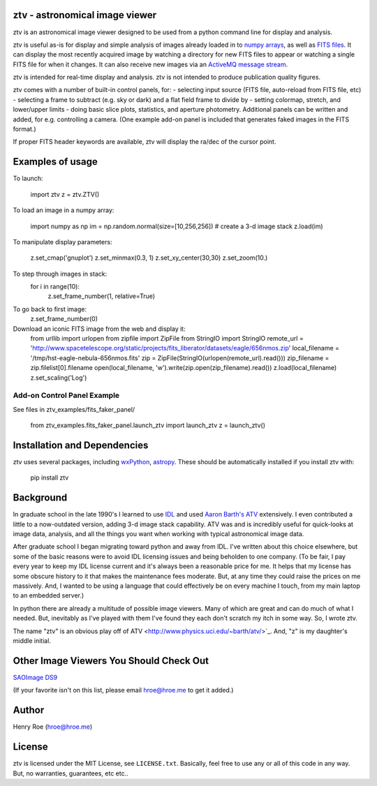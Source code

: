 ztv - astronomical image viewer
===============================

ztv is an astronomical image viewer designed to be used from a python command line for display and analysis. 

ztv is useful as-is for display and simple analysis of images already loaded in to `numpy arrays <http://numpy.org>`_, as well as `FITS files <http://fits.gsfc.nasa.gov/fits_primer.html>`_.  It can display the most recently acquired image by watching a directory for new FITS files to appear or watching a single FITS file for when it changes. It can also receive new images via an `ActiveMQ message stream <http://activemq.apache.org>`_. 

ztv is intended for real-time display and analysis. ztv is not intended to produce publication quality figures. 

ztv comes with a number of built-in control panels, for:
- selecting input source (FITS file, auto-reload from FITS file, etc)
- selecting a frame to subtract (e.g. sky or dark) and a flat field frame to divide by
- setting colormap, stretch, and lower/upper limits
- doing basic slice plots, statistics, and aperture photometry.
Additional panels can be written and added, for e.g. controlling a camera.  (One example add-on panel is included that generates faked images in the FITS format.)

If proper FITS header keywords are available, ztv will display the ra/dec of the cursor point.

Examples of usage
=================

To launch:

    import ztv
    z = ztv.ZTV()

To load an image in a numpy array:

    import numpy as np
    im = np.random.normal(size=[10,256,256])  # create a 3-d image stack
    z.load(im)
    
To manipulate display parameters:

    z.set_cmap('gnuplot')
    z.set_minmax(0.3, 1)
    z.set_xy_center(30,30)
    z.set_zoom(10.)
    
To step through images in stack:
    for i in range(10):
        z.set_frame_number(1, relative=True)
    
To go back to first image:
    z.set_frame_number(0)

Download an iconic FITS image from the web and display it:
    from urllib import urlopen
    from zipfile import ZipFile
    from StringIO import StringIO
    remote_url = 'http://www.spacetelescope.org/static/projects/fits_liberator/datasets/eagle/656nmos.zip'
    local_filename = '/tmp/hst-eagle-nebula-656nmos.fits'
    zip = ZipFile(StringIO(urlopen(remote_url).read()))
    zip_filename = zip.filelist[0].filename
    open(local_filename, 'w').write(zip.open(zip_filename).read())
    z.load(local_filename)
    z.set_scaling('Log')

Add-on Control Panel Example
----------------------------

See files in ztv_examples/fits_faker_panel/

    from ztv_examples.fits_faker_panel.launch_ztv import launch_ztv
    z = launch_ztv()

Installation and Dependencies
=============================

ztv uses several packages, including `wxPython <http://wxpython.org>`_, `astropy <http://www.astropy.org>`_.  These should be automatically installed if you install ztv with:

    pip install ztv

Background
==========

In graduate school in the late 1990's I learned to use `IDL <http://en.wikipedia.org/wiki/IDL_(programming_language)>`_ and used `Aaron Barth's ATV <http://www.physics.uci.edu/~barth/atv/>`_ extensively. I even contributed a little to a now-outdated version, adding 3-d image stack capability. ATV was and is incredibly useful for quick-looks at image data, analysis, and all the things you want when working with typical astronomical image data.

After graduate school I began migrating toward python and away from IDL. I've written about this choice elsewhere, but some of the basic reasons were to avoid IDL licensing issues and being beholden to one company.  (To be fair, I pay every year to keep my IDL license current and it's always been a reasonable price for me. It helps that my license has some obscure history to it that makes the maintenance fees moderate. But, at any time they could raise the prices on me massively. And, I wanted to be using a language that could effectively be on every machine I touch, from my main laptop to an embedded server.)

In python there are already a multitude of possible image viewers. Many of which are great and can do much of what I needed. But, inevitably as I've played with them I've found they each don't scratch my itch in some way. So, I wrote ztv.

The name "ztv" is an obvious play off of ATV <http://www.physics.uci.edu/~barth/atv/>`_.  And, "z" is my daughter's middle initial.

Other Image Viewers You Should Check Out
========================================

`SAOImage DS9 <http://ds9.si.edu/site/Home.html>`_

(If your favorite isn't on this list, please email hroe@hroe.me to get it added.)

Author
======
Henry Roe (hroe@hroe.me) 

License
=======
ztv is licensed under the MIT License, see ``LICENSE.txt``. Basically, feel free to use any or all of this code in any way. But, no warranties, guarantees, etc etc..